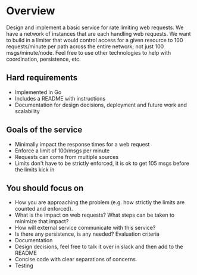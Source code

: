 * Overview
Design and implement a basic service for rate limiting web requests. We have a network of instances that are each 
handling web requests. We want to build in a limiter that would control access for a given resource to 100 requests/minute per path 
across the entire network; not just 100 msgs/minute/node. 
Feel free to use other technologies to help with coordination, persistence, etc.

** Hard requirements
- Implemented in Go
- Includes a README with instructions
- Documentation for design decisions, deployment and future work and scalability

** Goals of the service
- Minimally impact the response times for a web request
- Enforce a limit of 100/msgs per minute
- Requests can come from multiple sources
- Limits don't have to be strictly enforced, it is ok to get 105 msgs before the limits kick in

** You should focus on
- How you are approaching the problem (e.g. how strictly the limits are counted and enforced).
- What is the impact on web requests? What steps can be taken to minimize that impact?
- How will external service communicate with this service?
- Is there any persistence, is any needed? Evaluation criteria
- Documentation
- Design decisions, feel free to talk it over in slack and then add to the README
- Concise code with clear separations of concerns
- Testing
